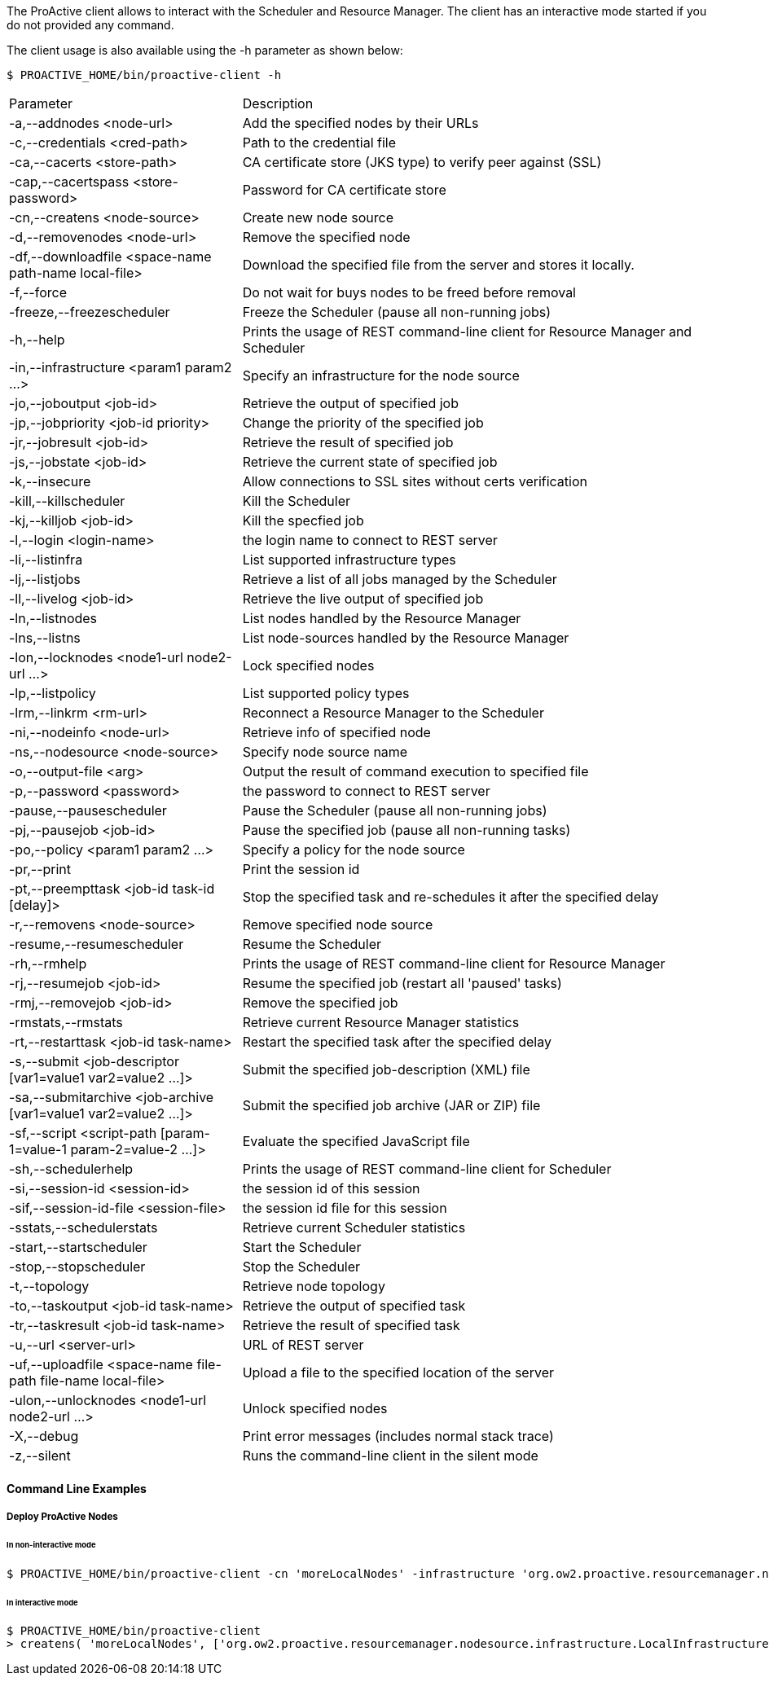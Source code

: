 The ProActive client allows to interact with the Scheduler and Resource Manager.
The client has an interactive mode started if you do not provided any command.

The client usage is also available using the +-h+ parameter as shown below:

    $ PROACTIVE_HOME/bin/proactive-client -h

[cols="1,2"]
|===
| Parameter | Description |
 -a,--addnodes <node-url> |           Add the specified nodes by their URLs | 
 -c,--credentials <cred-path> |       Path to the credential file | 
 -ca,--cacerts <store-path> |         CA certificate store (JKS type) to verify peer against (SSL) | 
 -cap,--cacertspass <store-password>      |                          Password for CA certificate store |
 -cn,--createns <node-source> |       Create new node source | 
 -d,--removenodes <node-url> |        Remove the specified node | 
 -df,--downloadfile <space-name path-name local-file>         |      Download the specified file from the server and stores it locally. |
 -f,--force |                         Do not wait for buys nodes to be freed before removal | 
 -freeze,--freezescheduler |          Freeze the Scheduler (pause all non-running jobs) | 
 -h,--help |                          Prints the usage of REST command-line client for Resource Manager and Scheduler |
 -in,--infrastructure <param1 param2 ...>     |                      Specify an infrastructure for the node source |
 -jo,--joboutput <job-id> |           Retrieve the output of specified job | 
 -jp,--jobpriority <job-id priority>           |                     Change the priority of the specified job |
 -jr,--jobresult <job-id> |           Retrieve the result of specified job | 
 -js,--jobstate <job-id> |            Retrieve the current state of specified job | 
 -k,--insecure |                      Allow connections to SSL sites without certs verification | 
 -kill,--killscheduler |              Kill the Scheduler | 
 -kj,--killjob <job-id> |             Kill the specfied job | 
 -l,--login <login-name> |            the login name to connect to REST server | 
 -li,--listinfra |                    List supported infrastructure types | 
 -lj,--listjobs |                     Retrieve a list of all jobs managed by the Scheduler | 
 -ll,--livelog <job-id> |             Retrieve the live output of specified job | 
 -ln,--listnodes |                    List nodes handled by the Resource Manager | 
 -lns,--listns |                      List node-sources handled by the Resource Manager | 
 -lon,--locknodes <node1-url node2-url ...>      |                   Lock specified nodes |
 -lp,--listpolicy |                   List supported policy types | 
 -lrm,--linkrm <rm-url> |             Reconnect a Resource Manager to the Scheduler | 
 -ni,--nodeinfo <node-url> |          Retrieve info of specified node | 
 -ns,--nodesource <node-source> |     Specify node source name | 
 -o,--output-file <arg> |             Output the result of command execution to specified file | 
 -p,--password <password> |           the password to connect to REST server | 
 -pause,--pausescheduler |            Pause the Scheduler (pause all non-running jobs) | 
 -pj,--pausejob <job-id> |            Pause the specified job (pause all non-running tasks) | 
 -po,--policy <param1 param2 ...> |   Specify a policy for the node source | 
 -pr,--print |                        Print the session id | 
 -pt,--preempttask <job-id task-id [delay]>         |                Stop the specified task and re-schedules it after the specified delay |
 -r,--removens <node-source> |        Remove specified node source | 
 -resume,--resumescheduler |          Resume the Scheduler | 
 -rh,--rmhelp |                       Prints the usage of REST command-line client for Resource Manager | 
 -rj,--resumejob <job-id> |           Resume the specified job (restart all 'paused' tasks) | 
 -rmj,--removejob <job-id> |          Remove the specified job | 
 -rmstats,--rmstats |                 Retrieve current Resource Manager statistics | 
 -rt,--restarttask <job-id task-name>       |                        Restart the specified task after the specified delay |
 -s,--submit <job-descriptor [var1=value1 var2=value2 ...]>   |      Submit the specified job-description (XML) file |
 -sa,--submitarchive <job-archive [var1=value1 var2=value2 ...]>  |  Submit the specified job archive (JAR or ZIP) file |
 -sf,--script <script-path [param-1=value-1 param-2=value-2 ...]> |  Evaluate the specified JavaScript file |
 -sh,--schedulerhelp |                Prints the usage of REST command-line client for Scheduler | 
 -si,--session-id <session-id> |      the session id of this session | 
 -sif,--session-id-file <session-file>              |                the session id file for this session |
 -sstats,--schedulerstats |           Retrieve current Scheduler statistics | 
 -start,--startscheduler |            Start the Scheduler | 
 -stop,--stopscheduler |              Stop the Scheduler | 
 -t,--topology |                      Retrieve node topology | 
 -to,--taskoutput <job-id task-name>                 |               Retrieve the output of specified task |
 -tr,--taskresult <job-id task-name>                |                Retrieve the result of specified task |
 -u,--url <server-url> |              URL of REST server | 
 -uf,--uploadfile <space-name file-path file-name local-file>   |    Upload a file to the specified location of the server |
 -ulon,--unlocknodes <node1-url node2-url ...>           |           Unlock specified nodes |
 -X,--debug |                         Print error messages (includes normal stack trace) | 
 -z,--silent |                        Runs the command-line client in the silent mode | 
|===


==== Command Line Examples

===== Deploy ProActive Nodes

====== In non-interactive mode

[source]
----
$ PROACTIVE_HOME/bin/proactive-client -cn 'moreLocalNodes' -infrastructure 'org.ow2.proactive.resourcemanager.nodesource.infrastructure.LocalInfrastructure' './config/authentication/rm.cred'  4 60000 '' -policy org.ow2.proactive.resourcemanager.nodesource.policy.StaticPolicy 'ALL' 'ALL'
----

====== In interactive mode

[source]
----
$ PROACTIVE_HOME/bin/proactive-client
> createns( 'moreLocalNodes', ['org.ow2.proactive.resourcemanager.nodesource.infrastructure.LocalInfrastructure', './config/authentication/rm.cred', 4, 60000, ''], ['org.ow2.proactive.resourcemanager.nodesource.policy.StaticPolicy', 'ALL', 'ALL'])
----
